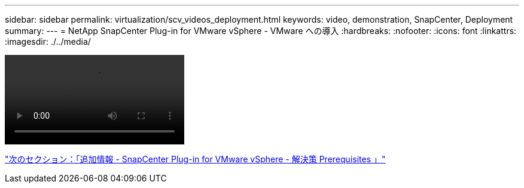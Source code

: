---
sidebar: sidebar 
permalink: virtualization/scv_videos_deployment.html 
keywords: video, demonstration, SnapCenter, Deployment 
summary:  
---
= NetApp SnapCenter Plug-in for VMware vSphere - VMware への導入
:hardbreaks:
:nofooter: 
:icons: font
:linkattrs: 
:imagesdir: ./../media/


video::scv_deployment.mp4[]
link:scv_videos_prerequisites.html["次のセクション：「追加情報 - SnapCenter Plug-in for VMware vSphere - 解決策 Prerequisites 」"]
